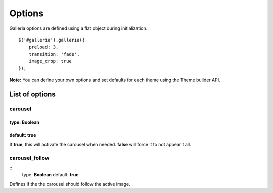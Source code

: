 .. _options:

=======
Options
=======

Galleria options are defined using a flat object during initialization.::

    $('#galleria').galleria({
        preload: 3,
        transition: 'fade',
        image_crop: true
    });

**Note:** You can define your own options and set defaults for each theme using the Theme builder API.

List of options
===============

carousel
--------

type: **Boolean**
.................

default: **true**
.................

If **true**, this will activate the carousel when needed. **false** will force it to not appear t all.

carousel_follow
---------------

::
    type: **Boolean**
    default: **true**

Defines if the the carousel should follow the active image.
